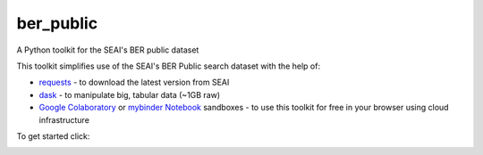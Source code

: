 ===============================
ber_public
===============================

.. -> Comment out travis, circleci & codecov until this repo is registered
    .. image:: https://img.shields.io/travis/rdmolony/ber-public.svg
        :target: https://travis-ci.org/rdmolony/ber-public
    .. image:: https://circleci.com/gh/rdmolony/ber-public.svg?style=svg
        :target: https://circleci.com/gh/rdmolony/ber-public
    .. image:: https://codecov.io/gh/rdmolony/ber-public/branch/master/graph/badge.svg
        :target: https://codecov.io/gh/rdmolony/ber-public

A Python toolkit for the SEAI's BER public dataset 

This toolkit simplifies use of the SEAI's BER Public search dataset with the help of:

* `requests <https://github.com/psf/requests>`_ - to download the latest version from SEAI
* `dask <https://github.com/dask/dask>`_ - to manipulate big, tabular data (~1GB raw)
* `Google Colaboratory <https://colab.research.google.com/notebooks/intro.ipynb>`_ or `mybinder Notebook <https://mybinder.readthedocs.io/en/latest/introduction.html>`_ sandboxes - to use this toolkit for free in your browser using cloud infrastructure

To get started click:

.. image:: https://colab.research.google.com/assets/colab-badge.svg
    :target: https://colab.research.google.com/github/codema-dev/ber-public
.. image: https://mybinder.org/badge_logo.svg
    :target: https://mybinder.org/v2/gh/codema-dev/ber-public/master